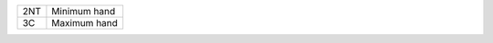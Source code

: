 .. table::
    :widths: auto

    +------------------+--------------+
    | .. class:: alert | Minimum hand |
    |                  |              |
    | 2NT              |              |
    +------------------+--------------+
    | .. class:: alert | Maximum hand |
    |                  |              |
    | 3C               |              |
    +------------------+--------------+
